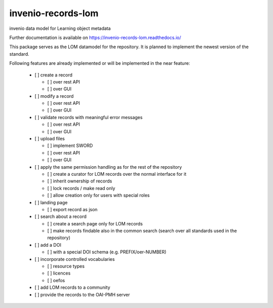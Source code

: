 ..
    Copyright (C) 2020 Graz University of Technology.

    invenio-records-lom is free software; you can redistribute it and/or modify it
    under the terms of the MIT License; see LICENSE file for more details.

=====================
 invenio-records-lom
=====================

.. image:: https://img.shields.io/github/license/tu-graz-library/invenio-records-lom.svg
        :target: https://github.com/tu-graz-library/invenio-records-lom/blob/master/LICENSE

.. image:: https://github.com/tu-graz-library/invenio-records-lom/workflows/CI/badge.svg
        :target: https://github.com/tu-graz-library/invenio-records-lom/actions

.. image:: https://img.shields.io/coveralls/tu-graz-library/invenio-records-lom.svg
        :target: https://coveralls.io/r/tu-graz-library/invenio-records-lom

.. image:: https://img.shields.io/pypi/v/invenio-records-lom.svg
        :target: https://pypi.org/pypi/invenio-records-lom

.. image:: https://readthedocs.org/projects/invenio-records-lom/badge/?version=latest
        :target: https://invenio-records-lom.readthedocs.io/en/latest/?badge=latest

.. image:: https://img.shields.io/badge/code%20style-black-000000.svg
        :target: https://github.com/psf/black

invenio data model for Learning object metadata

Further documentation is available on
https://invenio-records-lom.readthedocs.io/

This package serves as the LOM datamodel for the repository. It is planned to
implement the newest version of the standard.

Following features are already implemented or will be implemented in the near
feature:

  - [ ] create a record

    - [ ] over rest API
    - [ ] over GUI

  - [ ] modify a record

    - [ ] over rest API
    - [ ] over GUI

  - [ ] validate records with meaningful error messages

    - [ ] over rest API
    - [ ] over GUI

  - [ ] upload files

    - [ ] implement SWORD
    - [ ] over rest API
    - [ ] over GUI

  - [ ] apply the same permission handling as for the rest of the repository

    - [ ] create a curator for LOM records over the normal interface for it
    - [ ] inherit ownership of records
    - [ ] lock records / make read only
    - [ ] allow creation only for users with special roles

  - [ ] landing page

    - [ ] export record as json

  - [ ] search about a record

    - [ ] create a search page only for LOM records
    - [ ] make records findable also in the common search (search over all
      standards used in the repository)

  - [ ] add a DOI

    - [ ] with a special DOI schema (e.g. PREFIX/oer-NUMBER)

  - [ ] incorporate controlled vocabularies

    - [ ] resource types
    - [ ] licences
    - [ ] oefos

  - [ ] add LOM records to a community
  - [ ] provide the records to the OAI-PMH server
